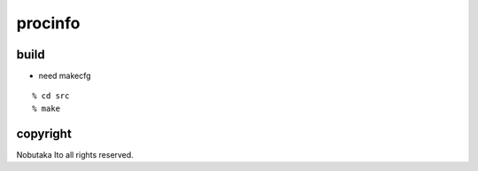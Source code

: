 ========================================
procinfo
========================================

build
=============

- need makecfg

::
  
  % cd src
  % make

copyright
=============

Nobutaka Ito all rights reserved.
